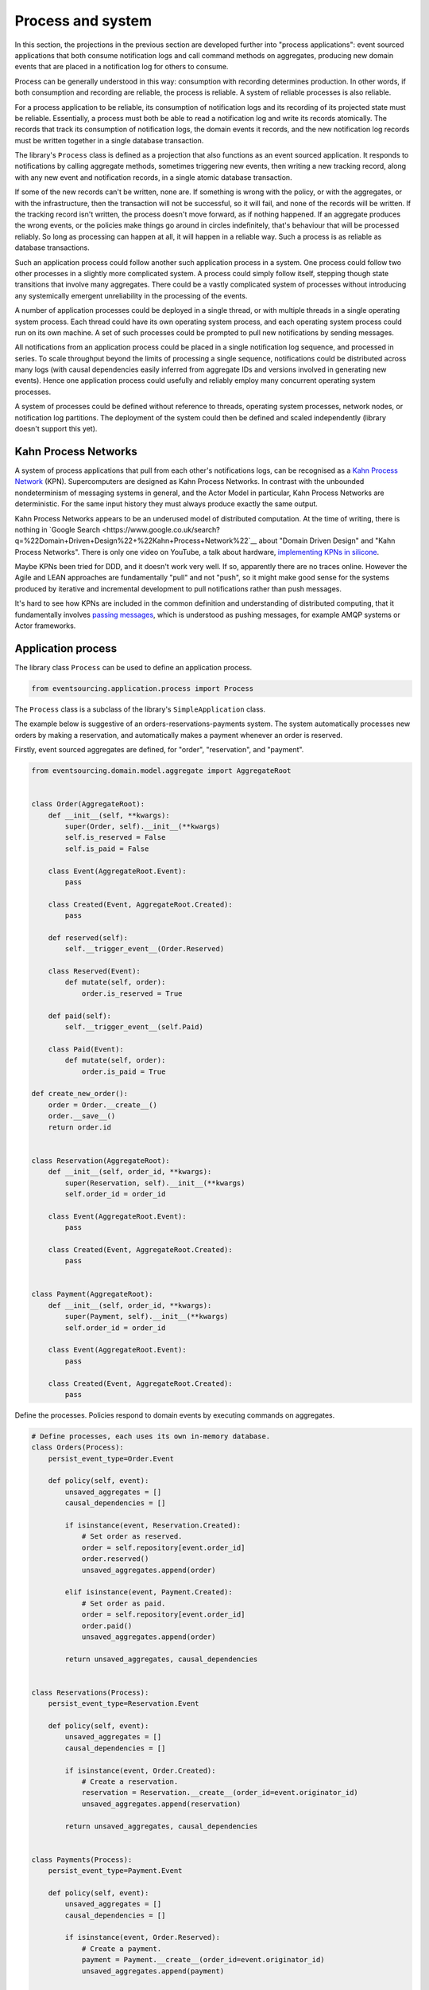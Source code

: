 ==================
Process and system
==================

In this section, the projections in the previous section are developed
further into "process applications": event sourced applications that both
consume notification logs and call command methods on aggregates, producing
new domain events that are placed in a notification log for others to consume.

Process can be generally understood in this way: consumption with recording
determines production. In other words, if both consumption and recording
are reliable, the process is reliable. A system of reliable processes is
also reliable.

For a process application to be reliable, its consumption of notification
logs and its recording of its projected state must be reliable. Essentially,
a process must both be able to read a notification log and write its records
atomically. The records that track its consumption of notification logs, the
domain events it records, and the new notification log records must be written
together in a single database transaction.

The library's ``Process`` class is defined as a projection that also functions
as an event sourced application. It responds to notifications by calling aggregate
methods, sometimes triggering new events, then writing a new tracking record,
along with any new event and notification records, in a single atomic database
transaction.

If some of the new records can't be written, none are. If something is wrong
with the policy, or with the aggregates, or with the infrastructure, then the
transaction will not be successful, so it will fail, and none of the records
will be written. If the tracking record isn't written, the process doesn't
move forward, as if nothing happened. If an aggregate produces the wrong events,
or the policies make things go around in circles indefinitely, that's behaviour
that will be processed reliably. So long as processing can happen at all, it will
happen in a reliable way. Such a process is as reliable as database transactions.

Such an application process could follow another such application process in a
system. One process could follow two other processes in a slightly more complicated
system. A process could simply follow itself, stepping though state transitions
that involve many aggregates. There could be a vastly complicated system of processes
without introducing any systemically emergent unreliability in the processing
of the events.

A number of application processes could be deployed in a single thread, or with
multiple threads in a single operating system process. Each thread could
have its own operating system process, and each operating system process
could run on its own machine. A set of such processes could be prompted to
pull new notifications by sending messages.

All notifications from an application process could be placed in a single
notification log sequence, and processed in series. To scale throughput
beyond the limits of processing a single sequence, notifications could
be distributed across many logs (with causal dependencies easily inferred from
aggregate IDs and versions involved in generating new events). Hence one
application process could usefully and reliably employ many concurrent operating
system processes.

A system of processes could be defined without reference to threads, operating
system processes, network nodes, or notification log partitions. The deployment
of the system could then be defined and scaled independently (library doesn't
support this yet).


Kahn Process Networks
---------------------

A system of process applications that pull from each other's notifications logs,
can be recognised as a `Kahn Process Network <https://en.wikipedia.org/wiki/Kahn_process_networks>`__ (KPN).
Supercomputers are designed as Kahn Process Networks. In contrast with the unbounded
nondeterminism of messaging systems in general, and the Actor Model in particular,
Kahn Process Networks are deterministic. For the same input history they must always
produce exactly the same output.

Kahn Process Networks appears to be an underused model of distributed computation.
At the time of writing, there is nothing in `Google Search
<https://www.google.co.uk/search?q=%22Domain+Driven+Design%22+%22Kahn+Process+Network%22`__
about "Domain Driven Design" and "Kahn Process Networks". There is only one video on YouTube,
a talk about hardware, `implementing KPNs in silicone <https://www.youtube.com/watch?v=sDuuvyUaIAc>`__.

Maybe KPNs been tried for DDD, and it doesn't work very well. If so, apparently there are no traces online.
However the Agile and LEAN approaches are fundamentally "pull" and not "push", so it
might make good sense for the systems produced by iterative and incremental development
to pull notifications rather than push messages.

It's hard to see how KPNs are included in the common definition and understanding of distributed
computing, that it fundamentally involves `passing messages
<https://en.wikipedia.org/wiki/Distributed_computing>`__, which is understood as pushing messages,
for example AMQP systems or Actor frameworks.

Application process
-------------------

The library class ``Process`` can be used to define an application process.

.. code:: python

    from eventsourcing.application.process import Process

The ``Process`` class is a subclass of the library's ``SimpleApplication`` class.

The example below is suggestive of an orders-reservations-payments system.
The system automatically processes new orders by making a reservation, and
automatically makes a payment whenever an order is reserved.

Firstly, event sourced aggregates are defined, for "order", "reservation", and "payment".

.. code:: python


    from eventsourcing.domain.model.aggregate import AggregateRoot


    class Order(AggregateRoot):
        def __init__(self, **kwargs):
            super(Order, self).__init__(**kwargs)
            self.is_reserved = False
            self.is_paid = False

        class Event(AggregateRoot.Event):
            pass

        class Created(Event, AggregateRoot.Created):
            pass

        def reserved(self):
            self.__trigger_event__(Order.Reserved)

        class Reserved(Event):
            def mutate(self, order):
                order.is_reserved = True

        def paid(self):
            self.__trigger_event__(self.Paid)

        class Paid(Event):
            def mutate(self, order):
                order.is_paid = True

    def create_new_order():
        order = Order.__create__()
        order.__save__()
        return order.id


    class Reservation(AggregateRoot):
        def __init__(self, order_id, **kwargs):
            super(Reservation, self).__init__(**kwargs)
            self.order_id = order_id

        class Event(AggregateRoot.Event):
            pass

        class Created(Event, AggregateRoot.Created):
            pass


    class Payment(AggregateRoot):
        def __init__(self, order_id, **kwargs):
            super(Payment, self).__init__(**kwargs)
            self.order_id = order_id

        class Event(AggregateRoot.Event):
            pass

        class Created(Event, AggregateRoot.Created):
            pass


Define the processes. Policies respond to domain events by executing commands
on aggregates.


.. Todo: Have a simpler example that just uses one process,
.. instantiated without subclasses. Then defined these processes
.. as subclasses, so they can be used in this example, and then
.. reused in the operating system processes.

.. code:: python

    # Define processes, each uses its own in-memory database.
    class Orders(Process):
        persist_event_type=Order.Event

        def policy(self, event):
            unsaved_aggregates = []
            causal_dependencies = []

            if isinstance(event, Reservation.Created):
                # Set order as reserved.
                order = self.repository[event.order_id]
                order.reserved()
                unsaved_aggregates.append(order)

            elif isinstance(event, Payment.Created):
                # Set order as paid.
                order = self.repository[event.order_id]
                order.paid()
                unsaved_aggregates.append(order)

            return unsaved_aggregates, causal_dependencies


    class Reservations(Process):
        persist_event_type=Reservation.Event

        def policy(self, event):
            unsaved_aggregates = []
            causal_dependencies = []

            if isinstance(event, Order.Created):
                # Create a reservation.
                reservation = Reservation.__create__(order_id=event.originator_id)
                unsaved_aggregates.append(reservation)

            return unsaved_aggregates, causal_dependencies


    class Payments(Process):
        persist_event_type=Payment.Event

        def policy(self, event):
            unsaved_aggregates = []
            causal_dependencies = []

            if isinstance(event, Order.Reserved):
                # Create a payment.
                payment = Payment.__create__(order_id=event.originator_id)
                unsaved_aggregates.append(payment)

            return unsaved_aggregates, causal_dependencies


    # Construct process applications, each uses its own in-memory database.
    orders = Orders()
    reservations = Reservations()
    payments = Payments()


Configure the orders and the reservations processes to follow
each other. The payments and the orders processes also follow
each other. However, the payments process does not follow the
reservations process.

.. code:: python

    orders.follow('reservations', reservations.notification_log)
    reservations.follow('orders', orders.notification_log)

    orders.follow('payments', payments.notification_log)
    payments.follow('orders', orders.notification_log)


Having set up a system of processes, we can run the system by
publishing an event that it responds to. In the code below,
a new order is created. The system responds by making a
reservation and a payment, facts that are registered with
the order.

.. code:: python

    # Create new Order aggregate.
    order_id = create_new_order()

    # Check the order is reserved and paid.
    assert orders.repository[order_id].is_reserved
    assert orders.repository[order_id].is_paid


The system can be closed by closing all the processes.

.. code:: python

    # Clean up.
    orders.close()
    reservations.close()
    payments.close()


The system above runs in a single thread, but it could also be distributed.


Distributed system
------------------

The processes defined above could run in different threads in a single process.
Those threads could run in different processes on a single node. Those process
could run on different nodes in a network.

Each thread could run a loop that makes a call for prompts pushed via
messaging infrastructure. The prompts can be responded to be pulling
from the prompting channel. The call for new messages can timeout,
and the timeout can be handled by pulling any new notifications from
all upstream notification logs, so that effectively the notification log
is polled at a regular interval whenever there are no prompts.

The process applications could all use the same single database, or they
could each use their own database. If the process applications of a system
use different databases, they can still read each other's notification
log object.

Using multiple operating system processes is similar to multi-threading
in a single process. Multiple operating system processes could share
the same database, just not the same in-memory database. They could also
use different databases, even in an memory database, but its notification
log would need to be presented in an API and its readers would need to
use a remote notification log object to pull notifications from the API.

The example below shows a system with multiple operating system processes.
All the application processes share a single MySQL database.

.. code:: python

    import os

    os.environ['DB_URI'] = 'mysql+mysqlconnector://root:@127.0.0.1/eventsourcing'
    #os.environ['DB_URI'] = 'postgresql://username:password@localhost:5432/eventsourcing'


Redis is used to publish prompts, so downstream can pull new notifications without polling latency.

.. code:: python

    import redis

    r = redis.Redis()


In this system, each application process runs in its own operating system process.

.. code:: python

    from eventsourcing.application.multiprocess import OperatingSystemProcess

    orders = OperatingSystemProcess(
        application_process_class=Orders,
        upstream_names=['reservations', 'payments'],
    )

    reservations = OperatingSystemProcess(
        application_process_class=Reservations,
        upstream_names=['orders'],
    )

    payments = OperatingSystemProcess(
        application_process_class=Payments,
        upstream_names=['orders'],
    )


An ``if __name__ == 'main'`` block is required by the multiprocessing
library to distinguish parent process code from child process code.

.. code:: python

    # Multiprocessing "parent process" code block.

    if __name__ == '__main__':

Start the operating system processes.

.. code:: python


        app = Process(name='orders', policy=None, persist_event_type=Order.Event)

        try:

            # Start operating system processes.
            orders.start()
            reservations.start()
            payments.start()


.. Todo: Find out why we timeout waiting for subscribers if the create_new_order code is moved below the following.

A process application object can be used to create the
database tables for storing events and tracking records.

.. code:: python


            order_id = create_new_order()

            assert order_id in app.repository


An event was persisted by the simple application object, but a prompt hasn't been
published. We could wait for followers to poll, but we can save time by publishing
a prompt. So prompt all channel subscribers to pull notifications from the orders application.

By prompting followers of the orders process, the reservations system will
immediately pull the ``Order.Created`` event from the orders process's notification
log, and its policy will cause it to create a reservation object, and so on until
the order is paid.

.. code:: python

            count = 0
            while count < 2:
                count += r.publish('orders', '')


Wait for the results, by polling the aggregate state.

.. code:: python

            import time

            retries = 100
            while not app.repository[order_id].is_reserved:
                time.sleep(0.1)
                retries -= 1
                assert retries, "Failed set order.is_reserved"

            while retries and not app.repository[order_id].is_paid:
                time.sleep(0.1)
                retries -= 1
                assert retries, "Failed set order.is_paid"


Do it again.

.. code:: python

            import datetime

            started = datetime.datetime.now()

            # Create some new orders.
            #num = 500
            num = 15
            order_ids = []
            for _ in range(num):
                order_id = create_new_order()
                order_ids.append(order_id)
                r.publish('orders', '')

            r.publish('orders', '')

            retries = num * 10

            for i, order_id in enumerate(order_ids):

                while not app.repository[order_id].is_reserved:
                    time.sleep(0.1)
                    retries -= 1
                    assert retries, "Failed set order.is_reserved ({})".format(i)

                while retries and not app.repository[order_id].is_paid:
                    time.sleep(0.1)
                    retries -= 1
                    assert retries, "Failed set order.is_paid ({})".format(i)


            print("Orders system processing time per-order: {:.3f}s".format(
                (datetime.datetime.now() - started).total_seconds() / float(num)
            ))

The system's operating system processes can be terminated by sending a "kill" message.

.. code:: python

        finally:
            # Clean up.
            r.publish('orders', 'KILL')
            r.publish('reservations', 'KILL')
            r.publish('payments', 'KILL')

            orders.join(timeout=1)
            reservations.join(timeout=1)
            payments.join(timeout=1)

            if orders.is_alive:
                orders.terminate()

            if reservations.is_alive:
                reservations.terminate()

            if payments.is_alive:
                payments.terminate()

            app.close()


The example above uses a single database for all of the processes in the
system, but if the notifications for each process are presented in an API
for others to read remotely, each process could use its own database.


.. Todo: "Instrument" the tracking records (with a notification log?) so we can
.. measure how far behind downstream is processing events from upstream.

.. Todo: Maybe a "splitting" process that has two applications, two
.. different notification logs that can be consumed separately.



Process DSL
~~~~~~~~~~~

The example below is currently just a speculative design idea, not currently supported by the library.

.. code::

    @process(orders_policy)
    def orders():
        reservations() + payments()

    @process(reservations_policy)
    def reservations():
        orders()

    @process(payments_policy)
    def payments():
        orders()
